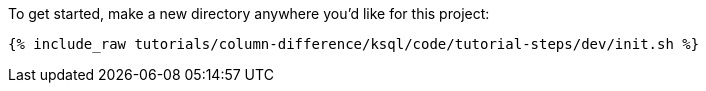 To get started, make a new directory anywhere you'd like for this project:

+++++
<pre class="snippet"><code class="shell">{% include_raw tutorials/column-difference/ksql/code/tutorial-steps/dev/init.sh %}</code></pre>
+++++